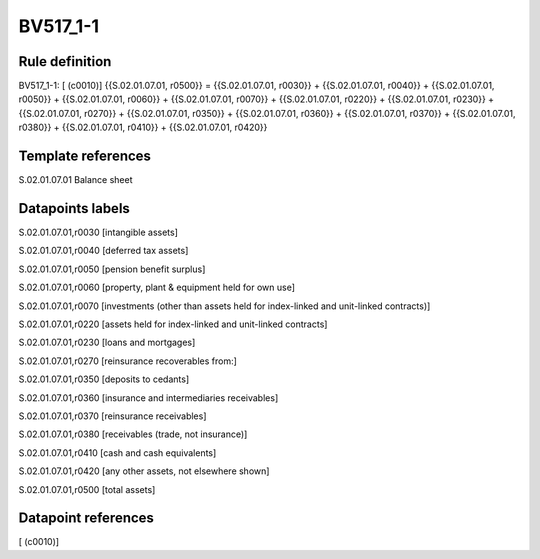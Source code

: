 =========
BV517_1-1
=========

Rule definition
---------------

BV517_1-1: [ (c0010)] {{S.02.01.07.01, r0500}} = {{S.02.01.07.01, r0030}} + {{S.02.01.07.01, r0040}} + {{S.02.01.07.01, r0050}} + {{S.02.01.07.01, r0060}} + {{S.02.01.07.01, r0070}} + {{S.02.01.07.01, r0220}} + {{S.02.01.07.01, r0230}} + {{S.02.01.07.01, r0270}} + {{S.02.01.07.01, r0350}} + {{S.02.01.07.01, r0360}} + {{S.02.01.07.01, r0370}} + {{S.02.01.07.01, r0380}} + {{S.02.01.07.01, r0410}} + {{S.02.01.07.01, r0420}}


Template references
-------------------

S.02.01.07.01 Balance sheet


Datapoints labels
-----------------

S.02.01.07.01,r0030 [intangible assets]

S.02.01.07.01,r0040 [deferred tax assets]

S.02.01.07.01,r0050 [pension benefit surplus]

S.02.01.07.01,r0060 [property, plant & equipment held for own use]

S.02.01.07.01,r0070 [investments (other than assets held for index-linked and unit-linked contracts)]

S.02.01.07.01,r0220 [assets held for index-linked and unit-linked contracts]

S.02.01.07.01,r0230 [loans and mortgages]

S.02.01.07.01,r0270 [reinsurance recoverables from:]

S.02.01.07.01,r0350 [deposits to cedants]

S.02.01.07.01,r0360 [insurance and intermediaries receivables]

S.02.01.07.01,r0370 [reinsurance receivables]

S.02.01.07.01,r0380 [receivables (trade, not insurance)]

S.02.01.07.01,r0410 [cash and cash equivalents]

S.02.01.07.01,r0420 [any other assets, not elsewhere shown]

S.02.01.07.01,r0500 [total assets]



Datapoint references
--------------------

[ (c0010)]
